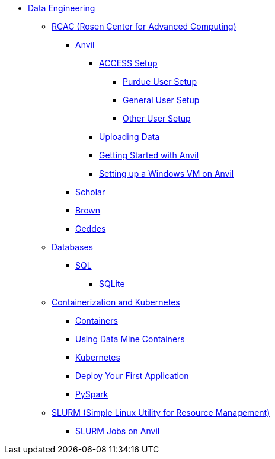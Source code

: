 * xref:intro-to-data-engineering/introduction-data-engineering.adoc[Data Engineering]
** xref:rcac/introduction-rcac.adoc[RCAC (Rosen Center for Advanced Computing)]
*** xref:rcac/anvil.adoc[Anvil]
**** xref:rcac/access-setup.adoc[ACCESS Setup]
***** xref:rcac/purdue-user-setup.adoc[Purdue User Setup]
***** xref:rcac/general-user-setup.adoc[General User Setup]
***** xref:rcac/other-user-setup.adoc[Other User Setup]
**** xref:rcac/uploading-data.adoc[Uploading Data]
**** xref:rcac/anvil-getting-started.adoc[Getting Started with Anvil]
**** xref:rcac/anvil-windows-vm.adoc[Setting up a Windows VM on Anvil]
*** xref:rcac/scholar.adoc[Scholar]
*** xref:rcac/brown.adoc[Brown]
*** xref:rcac/geddes.adoc[Geddes]

** xref:databases/introduction-databases.adoc[Databases]
*** https://the-examples-book.com/programming-languages/SQL/introduction[SQL]
**** xref:databases/sqlite.adoc[SQLite]

** xref:containers/intro-to-containers.adoc[Containerization and Kubernetes]
*** xref:containers/containers.adoc[Containers]
*** xref:using-data-mine-containers.adoc[Using Data Mine Containers]
*** xref:containers/kubernetes.adoc[Kubernetes]
*** xref:containers/deployment.adoc[Deploy Your First Application]
*** xref:containers/pyspark.adoc[PySpark]

** xref:slurm/introduction-slurm.adoc[SLURM (Simple Linux Utility for Resource Management)]
*** xref:slurm/anvil-slurm-jobs.adoc[SLURM Jobs on Anvil]